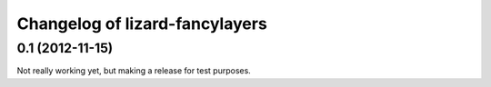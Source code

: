 Changelog of lizard-fancylayers
===================================================


0.1 (2012-11-15)
----------------

Not really working yet, but making a release for test purposes.
